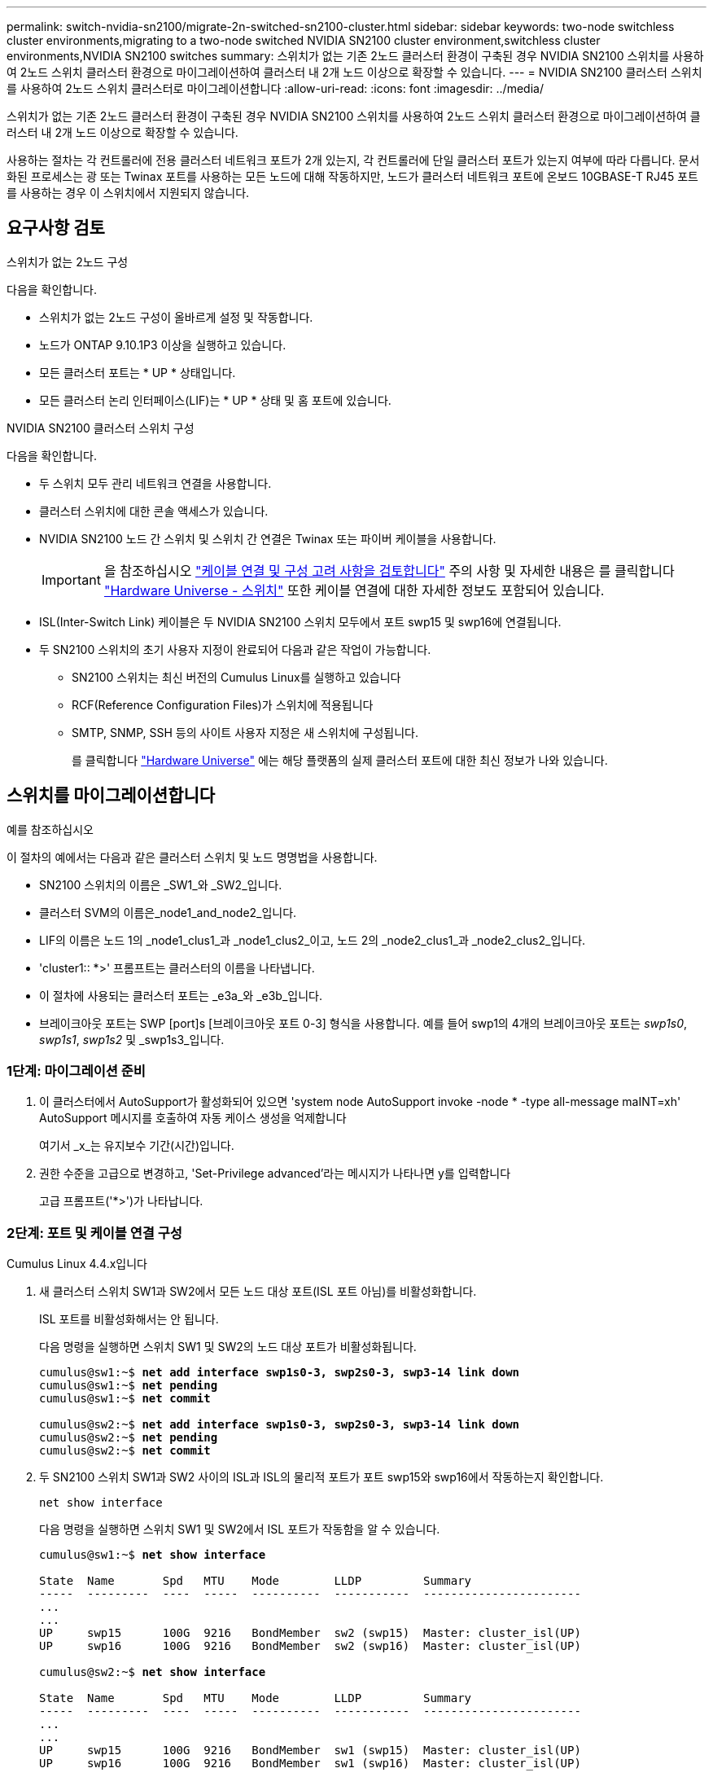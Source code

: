 ---
permalink: switch-nvidia-sn2100/migrate-2n-switched-sn2100-cluster.html 
sidebar: sidebar 
keywords: two-node switchless cluster environments,migrating to a two-node switched NVIDIA SN2100 cluster environment,switchless cluster environments,NVIDIA SN2100 switches 
summary: 스위치가 없는 기존 2노드 클러스터 환경이 구축된 경우 NVIDIA SN2100 스위치를 사용하여 2노드 스위치 클러스터 환경으로 마이그레이션하여 클러스터 내 2개 노드 이상으로 확장할 수 있습니다. 
---
= NVIDIA SN2100 클러스터 스위치를 사용하여 2노드 스위치 클러스터로 마이그레이션합니다
:allow-uri-read: 
:icons: font
:imagesdir: ../media/


[role="lead"]
스위치가 없는 기존 2노드 클러스터 환경이 구축된 경우 NVIDIA SN2100 스위치를 사용하여 2노드 스위치 클러스터 환경으로 마이그레이션하여 클러스터 내 2개 노드 이상으로 확장할 수 있습니다.

사용하는 절차는 각 컨트롤러에 전용 클러스터 네트워크 포트가 2개 있는지, 각 컨트롤러에 단일 클러스터 포트가 있는지 여부에 따라 다릅니다. 문서화된 프로세스는 광 또는 Twinax 포트를 사용하는 모든 노드에 대해 작동하지만, 노드가 클러스터 네트워크 포트에 온보드 10GBASE-T RJ45 포트를 사용하는 경우 이 스위치에서 지원되지 않습니다.



== 요구사항 검토

.스위치가 없는 2노드 구성
다음을 확인합니다.

* 스위치가 없는 2노드 구성이 올바르게 설정 및 작동합니다.
* 노드가 ONTAP 9.10.1P3 이상을 실행하고 있습니다.
* 모든 클러스터 포트는 * UP * 상태입니다.
* 모든 클러스터 논리 인터페이스(LIF)는 * UP * 상태 및 홈 포트에 있습니다.


.NVIDIA SN2100 클러스터 스위치 구성
다음을 확인합니다.

* 두 스위치 모두 관리 네트워크 연결을 사용합니다.
* 클러스터 스위치에 대한 콘솔 액세스가 있습니다.
* NVIDIA SN2100 노드 간 스위치 및 스위치 간 연결은 Twinax 또는 파이버 케이블을 사용합니다.
+

IMPORTANT: 을 참조하십시오 link:cabling-considerations-sn2100-cluster.html["케이블 연결 및 구성 고려 사항을 검토합니다"] 주의 사항 및 자세한 내용은 를 클릭합니다 https://hwu.netapp.com/SWITCH/INDEX["Hardware Universe - 스위치"^] 또한 케이블 연결에 대한 자세한 정보도 포함되어 있습니다.

* ISL(Inter-Switch Link) 케이블은 두 NVIDIA SN2100 스위치 모두에서 포트 swp15 및 swp16에 연결됩니다.
* 두 SN2100 스위치의 초기 사용자 지정이 완료되어 다음과 같은 작업이 가능합니다.
+
** SN2100 스위치는 최신 버전의 Cumulus Linux를 실행하고 있습니다
** RCF(Reference Configuration Files)가 스위치에 적용됩니다
** SMTP, SNMP, SSH 등의 사이트 사용자 지정은 새 스위치에 구성됩니다.
+
를 클릭합니다 https://hwu.netapp.com["Hardware Universe"^] 에는 해당 플랫폼의 실제 클러스터 포트에 대한 최신 정보가 나와 있습니다.







== 스위치를 마이그레이션합니다

.예를 참조하십시오
이 절차의 예에서는 다음과 같은 클러스터 스위치 및 노드 명명법을 사용합니다.

* SN2100 스위치의 이름은 _SW1_와 _SW2_입니다.
* 클러스터 SVM의 이름은_node1_and_node2_입니다.
* LIF의 이름은 노드 1의 _node1_clus1_과 _node1_clus2_이고, 노드 2의 _node2_clus1_과 _node2_clus2_입니다.
* 'cluster1:: *>' 프롬프트는 클러스터의 이름을 나타냅니다.
* 이 절차에 사용되는 클러스터 포트는 _e3a_와 _e3b_입니다.
* 브레이크아웃 포트는 SWP [port]s [브레이크아웃 포트 0-3] 형식을 사용합니다. 예를 들어 swp1의 4개의 브레이크아웃 포트는 _swp1s0_, _swp1s1_, _swp1s2_ 및 _swp1s3_입니다.




=== 1단계: 마이그레이션 준비

. 이 클러스터에서 AutoSupport가 활성화되어 있으면 'system node AutoSupport invoke -node * -type all-message maINT=xh' AutoSupport 메시지를 호출하여 자동 케이스 생성을 억제합니다
+
여기서 _x_는 유지보수 기간(시간)입니다.

. 권한 수준을 고급으로 변경하고, 'Set-Privilege advanced'라는 메시지가 나타나면 y를 입력합니다
+
고급 프롬프트('*>')가 나타납니다.





=== 2단계: 포트 및 케이블 연결 구성

[role="tabbed-block"]
====
.Cumulus Linux 4.4.x입니다
--
. 새 클러스터 스위치 SW1과 SW2에서 모든 노드 대상 포트(ISL 포트 아님)를 비활성화합니다.
+
ISL 포트를 비활성화해서는 안 됩니다.

+
다음 명령을 실행하면 스위치 SW1 및 SW2의 노드 대상 포트가 비활성화됩니다.

+
[listing, subs="+quotes"]
----
cumulus@sw1:~$ *net add interface swp1s0-3, swp2s0-3, swp3-14 link down*
cumulus@sw1:~$ *net pending*
cumulus@sw1:~$ *net commit*

cumulus@sw2:~$ *net add interface swp1s0-3, swp2s0-3, swp3-14 link down*
cumulus@sw2:~$ *net pending*
cumulus@sw2:~$ *net commit*
----
. 두 SN2100 스위치 SW1과 SW2 사이의 ISL과 ISL의 물리적 포트가 포트 swp15와 swp16에서 작동하는지 확인합니다.
+
`net show interface`

+
다음 명령을 실행하면 스위치 SW1 및 SW2에서 ISL 포트가 작동함을 알 수 있습니다.

+
[listing, subs="+quotes"]
----
cumulus@sw1:~$ *net show interface*

State  Name       Spd   MTU    Mode        LLDP         Summary
-----  ---------  ----  -----  ----------  -----------  -----------------------
...
...
UP     swp15      100G  9216   BondMember  sw2 (swp15)  Master: cluster_isl(UP)
UP     swp16      100G  9216   BondMember  sw2 (swp16)  Master: cluster_isl(UP)

cumulus@sw2:~$ *net show interface*

State  Name       Spd   MTU    Mode        LLDP         Summary
-----  ---------  ----  -----  ----------  -----------  -----------------------
...
...
UP     swp15      100G  9216   BondMember  sw1 (swp15)  Master: cluster_isl(UP)
UP     swp16      100G  9216   BondMember  sw1 (swp16)  Master: cluster_isl(UP)
----


--
.Cumulus Linux 5.x를 의미합니다
--
. 새 클러스터 스위치 SW1과 SW2 모두에서 모든 노드용 포트(ISL 포트 아님)를 비활성화합니다.
+
ISL 포트를 비활성화해서는 안 됩니다.

+
다음 명령을 실행하면 스위치 SW1 및 SW2의 노드 대상 포트가 비활성화됩니다.

+
[listing, subs="+quotes"]
----
cumulus@sw1:~$ *nv set interface swp1s0-3,swp2s0-3,swp3-14 link state down*
cumulus@sw1:~$ *nv config apply*
cumulus@sw1:~$ *nv config save*

cumulus@sw2:~$ *nv set interface swp1s0-3,swp2s0-3,swp3-14 link state down*
cumulus@sw2:~$ *nv config apply*
cumulus@sw2:~$ *nv config save*
----
. 두 SN2100 스위치 SW1과 SW2 사이의 ISL과 ISL의 물리적 포트가 포트 swp15와 swp16에서 작동하는지 확인합니다.
+
`nv show interface`

+
다음 예에서는 스위치 SW1 및 SW2에서 ISL 포트가 작동함을 보여 줍니다.

+
[listing, subs="+quotes"]
----
cumulus@sw1:~$ *nv show interface*

Interface     MTU    Speed  State  Remote Host  Remote Port                          Type    Summary
------------- ------ -----  ------ ------------ ------------------------------------ ------- -------
...
...
+ swp14       9216          down                                                     swp
+ swp15       9216   100G   up     ossg-rcf1    Intra-Cluster Switch ISL Port swp15  swp
+ swp16       9216   100G   up     ossg-rcf2    Intra-Cluster Switch ISL Port swp16  swp


cumulus@sw2:~$ *nv show interface*

Interface     MTU    Speed  State  Remote Host  Remote Port                          Type    Summary
------------- ------ -----  ------ ------------ ------------------------------------ ------- -------
...
...
+ swp14       9216          down                                                     swp
+ swp15       9216   100G   up     ossg-rcf1    Intra-Cluster Switch ISL Port swp15  swp
+ swp16       9216   100G   up     ossg-rcf2    Intra-Cluster Switch ISL Port swp16  swp
----


--
====
. [[step3]] 모든 클러스터 포트가 작동 중인지 확인:
+
네트워크 포트 쇼

+
각 포트가 표시되어야 합니다 `up` 용 `Link` 에 대한 건강입니다 `Health Status`.

+
.예제 보기
[%collapsible]
====
[listing, subs="+quotes"]
----
cluster1::*> *network port show*

Node: node1

                                                                        Ignore
                                                  Speed(Mbps)  Health   Health
Port      IPspace      Broadcast Domain Link MTU  Admin/Oper   Status   Status
--------- ------------ ---------------- ---- ---- ------------ -------- ------
e3a       Cluster      Cluster          up   9000  auto/100000 healthy  false
e3b       Cluster      Cluster          up   9000  auto/100000 healthy  false

Node: node2

                                                                        Ignore
                                                  Speed(Mbps)  Health   Health
Port      IPspace      Broadcast Domain Link MTU  Admin/Oper   Status   Status
--------- ------------ ---------------- ---- ---- ------------ -------- ------
e3a       Cluster      Cluster          up   9000  auto/100000 healthy  false
e3b       Cluster      Cluster          up   9000  auto/100000 healthy  false

----
====
. 모든 클러스터 LIF가 작동 중인지 확인합니다.
+
네트워크 인터페이스 쇼

+
각 클러스터 LIF는 에 대해 true로 표시되어야 합니다 `Is Home` 그리고 가 있습니다 `Status Admin/Oper` 의 `up/up`.

+
.예제 보기
[%collapsible]
====
[listing, subs="+quotes"]
----
cluster1::*> *network interface show -vserver Cluster*

            Logical    Status     Network            Current       Current Is
Vserver     Interface  Admin/Oper Address/Mask       Node          Port    Home
----------- ---------- ---------- ------------------ ------------- ------- -----
Cluster
            node1_clus1  up/up    169.254.209.69/16  node1         e3a     true
            node1_clus2  up/up    169.254.49.125/16  node1         e3b     true
            node2_clus1  up/up    169.254.47.194/16  node2         e3a     true
            node2_clus2  up/up    169.254.19.183/16  node2         e3b     true
----
====
. 클러스터 LIF에서 자동 되돌리기 사용 안 함:
+
'network interface modify -vserver Cluster-lif * -auto-revert false'

+
.예제 보기
[%collapsible]
====
[listing, subs="+quotes"]
----
cluster1::*> *network interface modify -vserver Cluster -lif * -auto-revert false*

          Logical
Vserver   Interface     Auto-revert
--------- ------------- ------------
Cluster
          node1_clus1   false
          node1_clus2   false
          node2_clus1   false
          node2_clus2   false

----
====
. 노드 1의 클러스터 포트 e3a에서 케이블을 분리한 다음, SN2100 스위치가 지원하는 적절한 케이블을 사용하여 클러스터 스위치 SW1의 포트 3에 e3a를 연결합니다.
+
를 클릭합니다 https://hwu.netapp.com/SWITCH/INDEX["Hardware Universe - 스위치"^] 케이블 연결에 대한 자세한 내용은 에 나와 있습니다.

. 노드 2의 클러스터 포트 e3a에서 케이블을 분리한 다음, SN2100 스위치가 지원하는 적절한 케이블을 사용하여 클러스터 스위치 SW1의 포트 4에 e3a를 연결합니다.


[role="tabbed-block"]
====
.Cumulus Linux 4.4.x입니다
--
. [[step8]]] 스위치 SW1에서 모든 노드 페이싱 포트를 활성화합니다.
+
다음 명령을 실행하면 스위치 SW1의 모든 노드 페이싱 포트가 활성화됩니다.

+
[listing, subs="+quotes"]
----
cumulus@sw1:~$ *net del interface swp1s0-3, swp2s0-3, swp3-14 link down*
cumulus@sw1:~$ *net pending*
cumulus@sw1:~$ *net commit*
----


. [[step]]] 스위치 SW1에서 모든 포트가 작동 중인지 확인합니다.
+
`net show interface all`

+
[listing, subs="+quotes"]
----
cumulus@sw1:~$ *net show interface all*

State  Name      Spd   MTU    Mode       LLDP            Summary
-----  --------- ----  -----  ---------- --------------- --------
...
DN     swp1s0    10G   9216   Trunk/L2                   Master: br_default(UP)
DN     swp1s1    10G   9216   Trunk/L2                   Master: br_default(UP)
DN     swp1s2    10G   9216   Trunk/L2                   Master: br_default(UP)
DN     swp1s3    10G   9216   Trunk/L2                   Master: br_default(UP)
DN     swp2s0    25G   9216   Trunk/L2                   Master: br_default(UP)
DN     swp2s1    25G   9216   Trunk/L2                   Master: br_default(UP)
DN     swp2s2    25G   9216   Trunk/L2                   Master: br_default(UP)
DN     swp2s3    25G   9216   Trunk/L2                   Master: br_default(UP)
UP     swp3      100G  9216   Trunk/L2    node1 (e3a)    Master: br_default(UP)
UP     swp4      100G  9216   Trunk/L2    node2 (e3a)    Master: br_default(UP)
...
...
UP     swp15     100G  9216   BondMember  swp15          Master: cluster_isl(UP)
UP     swp16     100G  9216   BondMember  swp16          Master: cluster_isl(UP)
...
----


--
.Cumulus Linux 5.x를 의미합니다
--
. [[step8]]] 스위치 SW1에서 모든 노드 페이싱 포트를 활성화합니다.
+
다음 명령을 실행하면 스위치 SW1의 모든 노드 페이싱 포트가 활성화됩니다.

+
[listing, subs="+quotes"]
----
cumulus@sw1:~$ *nv set interface swp1s0-3,swp2s0-3,swp3-14 link state up*
cumulus@sw1:~$ *nv config apply*
cumulus@sw1:~$ *nv config save*
----


. [[step9]] 스위치 SW1에서 모든 포트가 작동 중인지 확인합니다.
+
`nv show interface`

+
[listing, subs="+quotes"]
----
cumulus@sw1:~$ *nv show interface*

Interface    State  Speed  MTU    Type      Remote Host                 Remote Port  Summary
-----------  -----  -----  -----  --------  --------------------------  -----------  ----------
...
...
swp1s0       up     10G    9216   swp       odq-a300-1a                         e0a
swp1s1       up     10G    9216   swp       odq-a300-1b                         e0a
swp1s2       down   10G    9216   swp
swp1s3       down   10G    9216   swp
swp2s0       down   25G    9216   swp
swp2s1       down   25G    9216   swp
swp2s2       down   25G    9216   swp
swp2s3       down   25G    9216   swp
swp3         down          9216   swp
swp4         down          9216   swp
...
...
swp14        down          9216   swp
swp15        up     100G   9216   swp       ossg-int-rcf10                    swp15
swp16        up     100G   9216   swp       ossg-int-rcf10                    swp16
----


--
====
. [[step10]] 모든 클러스터 포트가 작동 중인지 확인:
+
네트워크 포트 표시 - IPSpace 클러스터

+
.예제 보기
[%collapsible]
====
다음 예에서는 모든 클러스터 포트가 노드 1과 노드 2에 있음을 보여 줍니다.

[listing, subs="+quotes"]
----
cluster1::*> *network port show -ipspace Cluster*

Node: node1
                                                                        Ignore
                                                  Speed(Mbps)  Health   Health
Port      IPspace      Broadcast Domain Link MTU  Admin/Oper   Status   Status
--------- ------------ ---------------- ---- ---- ------------ -------- ------
e3a       Cluster      Cluster          up   9000  auto/100000 healthy  false
e3b       Cluster      Cluster          up   9000  auto/100000 healthy  false

Node: node2
                                                                        Ignore
                                                  Speed(Mbps)  Health   Health
Port      IPspace      Broadcast Domain Link MTU  Admin/Oper   Status   Status
--------- ------------ ---------------- ---- ---- ------------ -------- ------
e3a       Cluster      Cluster          up   9000  auto/100000 healthy  false
e3b       Cluster      Cluster          up   9000  auto/100000 healthy  false

----
====
. 클러스터의 노드 상태에 대한 정보를 표시합니다.
+
'클러스터 쇼'

+
.예제 보기
[%collapsible]
====
다음 예제에는 클러스터에 있는 노드의 상태 및 자격에 대한 정보가 표시됩니다.

[listing, subs="+quotes"]
----
cluster1::*> *cluster show*

Node                 Health  Eligibility   Epsilon
-------------------- ------- ------------  ------------
node1                true    true          false
node2                true    true          false

----
====
. 노드 1의 클러스터 포트 e3b에서 케이블을 분리한 다음, SN2100 스위치가 지원하는 적절한 케이블을 사용하여 클러스터 스위치 SW2의 포트 3에 e3b를 연결합니다.
. 노드 2의 클러스터 포트 e3b에서 케이블을 분리한 다음, SN2100 스위치가 지원하는 적절한 케이블을 사용하여 클러스터 스위치 SW2의 포트 4에 e3b를 연결합니다.


[role="tabbed-block"]
====
.Cumulus Linux 4.4.x입니다
--
. [[step14]]] 스위치 SW2에서 모든 노드 페이싱 포트를 활성화합니다.
+
다음 명령을 사용하면 스위치 SW2에서 노드 연결 포트를 사용할 수 있습니다.

+
[listing, subs="+quotes"]
----
cumulus@sw2:~$ *net del interface swp1s0-3, swp2s0-3, swp3-14 link down*
cumulus@sw2:~$ *net pending*
cumulus@sw2:~$ *net commit*
----
. [[step15]]] 스위치 SW2에서 모든 포트가 작동 중인지 확인합니다.
+
`net show interface all`

+
[listing, subs="+quotes"]
----
cumulus@sw2:~$ *net show interface all*

State  Name      Spd   MTU    Mode       LLDP            Summary
-----  --------- ----  -----  ---------- --------------- --------
...
DN     swp1s0    10G   9216   Trunk/L2                   Master: br_default(UP)
DN     swp1s1    10G   9216   Trunk/L2                   Master: br_default(UP)
DN     swp1s2    10G   9216   Trunk/L2                   Master: br_default(UP)
DN     swp1s3    10G   9216   Trunk/L2                   Master: br_default(UP)
DN     swp2s0    25G   9216   Trunk/L2                   Master: br_default(UP)
DN     swp2s1    25G   9216   Trunk/L2                   Master: br_default(UP)
DN     swp2s2    25G   9216   Trunk/L2                   Master: br_default(UP)
DN     swp2s3    25G   9216   Trunk/L2                   Master: br_default(UP)
UP     swp3      100G  9216   Trunk/L2    node1 (e3b)    Master: br_default(UP)
UP     swp4      100G  9216   Trunk/L2    node2 (e3b)    Master: br_default(UP)
...
...
UP     swp15     100G  9216   BondMember  swp15          Master: cluster_isl(UP)
UP     swp16     100G  9216   BondMember  swp16          Master: cluster_isl(UP)
...
----


. [[step16]] 두 스위치 SW1과 SW2에서 두 노드가 각 스위치에 대해 하나씩 연결되어 있는지 확인합니다.
+
`net show lldp`

+
다음 예에서는 스위치 SW1과 SW2에 대해 적절한 결과를 보여 줍니다.



[listing, subs="+quotes"]
----
cumulus@sw1:~$ *net show lldp*

LocalPort  Speed  Mode        RemoteHost         RemotePort
---------  -----  ----------  -----------------  -----------
swp3       100G   Trunk/L2    node1              e3a
swp4       100G   Trunk/L2    node2              e3a
swp15      100G   BondMember  sw2                swp15
swp16      100G   BondMember  sw2                swp16

cumulus@sw2:~$ *net show lldp*

LocalPort  Speed  Mode        RemoteHost         RemotePort
---------  -----  ----------  -----------------  -----------
swp3       100G   Trunk/L2    node1              e3b
swp4       100G   Trunk/L2    node2              e3b
swp15      100G   BondMember  sw1                swp15
swp16      100G   BondMember  sw1                swp16
----
--
.Cumulus Linux 5.x를 의미합니다
--
. [[step14]]] 스위치 SW2에서 모든 노드 페이싱 포트를 활성화합니다.
+
다음 명령을 사용하면 스위치 SW2에서 노드 연결 포트를 사용할 수 있습니다.

+
[listing, subs="+quotes"]
----
cumulus@sw2:~$ *nv set interface swp1s0-3,swp2s0-3,swp3-14 link state up*
cumulus@sw2:~$ *nv config apply*
cumulus@sw2:~$ *nv config save*
----
. [[step15]]] 스위치 SW2에서 모든 포트가 작동 중인지 확인합니다.
+
`nv show interface`

+
[listing, subs="+quotes"]
----
cumulus@sw2:~$ *nv show interface*

Interface    State  Speed  MTU    Type      Remote Host                 Remote Port  Summary
-----------  -----  -----  -----  --------  --------------------------  -----------  ----------
...
...
swp1s0       up     10G    9216   swp       odq-a300-1a                         e0a
swp1s1       up     10G    9216   swp       odq-a300-1b                         e0a
swp1s2       down   10G    9216   swp
swp1s3       down   10G    9216   swp
swp2s0       down   25G    9216   swp
swp2s1       down   25G    9216   swp
swp2s2       down   25G    9216   swp
swp2s3       down   25G    9216   swp
swp3         down          9216   swp
swp4         down          9216   swp
...
...
swp14        down          9216   swp
swp15        up     100G   9216   swp       ossg-int-rcf10                    swp15
swp16        up     100G   9216   swp       ossg-int-rcf10                    swp16
----


. [[step16]] 두 스위치 SW1과 SW2에서 두 노드가 각 스위치에 대해 하나씩 연결되어 있는지 확인합니다.
+
`nv show interface --view=lldp`

+
다음 예는 SW1과 SW2의 두 스위치에 대한 적절한 결과를 보여줍니다.

+
[listing, subs="+quotes"]
----
cumulus@sw1:~$ *nv show interface --view=lldp*

Interface    Speed  Type      Remote Host                         Remote Port
-----------  -----  --------  ----------------------------------  -----------
...
...
swp1s0       10G    swp       odq-a300-1a                         e0a
swp1s1       10G    swp       odq-a300-1b                         e0a
swp1s2       10G    swp
swp1s3       10G    swp
swp2s0       25G    swp
swp2s1       25G    swp
swp2s2       25G    swp
swp2s3       25G    swp
swp3                swp
swp4                swp
...
...
swp14               swp
swp15        100G   swp       ossg-int-rcf10                      swp15
swp16        100G   swp       ossg-int-rcf10                      swp16

cumulus@sw2:~$ *nv show interface --view=lldp*

Interface    Speed  Type      Remote Host                         Remote Port
-----------  -----  --------  ----------------------------------  -----------
...
...
swp1s0       10G    swp       odq-a300-1a                         e0a
swp1s1       10G    swp       odq-a300-1b                         e0a
swp1s2       10G    swp
swp1s3       10G    swp
swp2s0       25G    swp
swp2s1       25G    swp
swp2s2       25G    swp
swp2s3       25G    swp
swp3                swp
swp4                swp
...
...
swp14               swp
swp15        100G   swp       ossg-int-rcf10                      swp15
swp16        100G   swp       ossg-int-rcf10                      swp16
----


--
====
. [[step17]] 클러스터에서 검색된 네트워크 장치에 대한 정보를 표시합니다.
+
`network device-discovery show -protocol lldp`

+
.예제 보기
[%collapsible]
====
[listing, subs="+quotes"]
----
cluster1::*> *network device-discovery show -protocol lldp*
Node/       Local  Discovered
Protocol    Port   Device (LLDP: ChassisID)  Interface     Platform
----------- ------ ------------------------- ------------  ----------------
node1      /lldp
            e3a    sw1 (b8:ce:f6:19:1a:7e)   swp3          -
            e3b    sw2 (b8:ce:f6:19:1b:96)   swp3          -
node2      /lldp
            e3a    sw1 (b8:ce:f6:19:1a:7e)   swp4          -
            e3b    sw2 (b8:ce:f6:19:1b:96)   swp4          -
----
====
. 모든 클러스터 포트가 작동하는지 확인합니다.
+
네트워크 포트 표시 - IPSpace 클러스터

+
.예제 보기
[%collapsible]
====
다음 예에서는 모든 클러스터 포트가 노드 1과 노드 2에 있음을 보여 줍니다.

[listing, subs="+quotes"]
----
cluster1::*> *network port show -ipspace Cluster*

Node: node1
                                                                       Ignore
                                                  Speed(Mbps) Health   Health
Port      IPspace      Broadcast Domain Link MTU  Admin/Oper  Status   Status
--------- ------------ ---------------- ---- ---- ----------- -------- ------
e3a       Cluster      Cluster          up   9000  auto/10000 healthy  false
e3b       Cluster      Cluster          up   9000  auto/10000 healthy  false

Node: node2
                                                                       Ignore
                                                  Speed(Mbps) Health   Health
Port      IPspace      Broadcast Domain Link MTU  Admin/Oper  Status   Status
--------- ------------ ---------------- ---- ---- ----------- -------- ------
e3a       Cluster      Cluster          up   9000  auto/10000 healthy  false
e3b       Cluster      Cluster          up   9000  auto/10000 healthy  false

----
====




=== 3단계: 구성을 확인합니다

. 모든 클러스터 LIF에서 자동 되돌리기 사용:
+
`net interface modify -vserver Cluster -lif * -auto-revert true`

+
.예제 보기
[%collapsible]
====
[listing, subs="+quotes"]
----
cluster1::*> *net interface modify -vserver Cluster -lif * -auto-revert true*

          Logical
Vserver   Interface     Auto-revert
--------- ------------- ------------
Cluster
          node1_clus1   true
          node1_clus2   true
          node2_clus1   true
          node2_clus2   true
----
====
. 모든 인터페이스가 '홈'에 대해 '참'으로 표시되는지 확인합니다.
+
`net interface show -vserver Cluster`

+

NOTE: 이 작업을 완료하는 데 1분 정도 걸릴 수 있습니다.

+
.예제 보기
[%collapsible]
====
다음 예에서는 모든 LIF가 node1과 node2에 있으며 "홈" 결과가 true인 것을 보여 줍니다.

[listing, subs="+quotes"]
----
cluster1::*> *net interface show -vserver Cluster*

          Logical      Status     Network            Current    Current Is
Vserver   Interface    Admin/Oper Address/Mask       Node       Port    Home
--------- ------------ ---------- ------------------ ---------- ------- ----
Cluster
          node1_clus1  up/up      169.254.209.69/16  node1      e3a     true
          node1_clus2  up/up      169.254.49.125/16  node1      e3b     true
          node2_clus1  up/up      169.254.47.194/16  node2      e3a     true
          node2_clus2  up/up      169.254.19.183/16  node2      e3b     true

----
====
. 설정이 비활성화되었는지 확인합니다.
+
'network options switchless-cluster show'

+
.예제 보기
[%collapsible]
====
다음 예제의 false 출력은 구성 설정이 비활성화되어 있음을 보여 줍니다.

[listing, subs="+quotes"]
----
cluster1::*> *network options switchless-cluster show*
Enable Switchless Cluster: *false*
----
====
. 클러스터에서 노드 구성원의 상태를 확인합니다.
+
'클러스터 쇼'

+
.예제 보기
[%collapsible]
====
다음 예는 클러스터에 있는 노드의 상태 및 적격성에 대한 정보를 보여줍니다.

[listing, subs="+quotes"]
----
cluster1::*> *cluster show*

Node                 Health  Eligibility   Epsilon
-------------------- ------- ------------  --------
node1                true    true          false
node2                true    true          false
----
====
. 원격 클러스터 인터페이스의 연결을 확인합니다.


[role="tabbed-block"]
====
.ONTAP 9.9.1 이상
--
를 사용할 수 있습니다 `network interface check cluster-connectivity` 클러스터 연결에 대한 접근성 검사를 시작한 다음 세부 정보를 표시하는 명령입니다.

`network interface check cluster-connectivity start` 및 `network interface check cluster-connectivity show`

[listing, subs="+quotes"]
----
cluster1::*> *network interface check cluster-connectivity start*
----
* 참고: * 몇 초 동안 기다린 후 `show` 명령을 실행하여 세부 정보를 표시합니다.

[listing, subs="+quotes"]
----
cluster1::*> *network interface check cluster-connectivity show*
                                  Source           Destination      Packet
Node   Date                       LIF              LIF              Loss
------ -------------------------- ---------------- ---------------- -----------
node1
       3/5/2022 19:21:18 -06:00   node1_clus2      node2-clus1      none
       3/5/2022 19:21:20 -06:00   node1_clus2      node2_clus2      none
node2
       3/5/2022 19:21:18 -06:00   node2_clus2      node1_clus1      none
       3/5/2022 19:21:20 -06:00   node2_clus2      node1_clus2      none
----
--
.모든 ONTAP 릴리스
--
모든 ONTAP 릴리스에 대해 을 사용할 수도 있습니다 `cluster ping-cluster -node <name>` 연결 상태를 확인하는 명령:

`cluster ping-cluster -node <name>`

[listing, subs="+quotes"]
----
cluster1::*> *cluster ping-cluster -node local*
Host is node1
Getting addresses from network interface table...
Cluster node1_clus1 169.254.209.69 node1 e3a
Cluster node1_clus2 169.254.49.125 node1 e3b
Cluster node2_clus1 169.254.47.194 node2 e3a
Cluster node2_clus2 169.254.19.183 node2 e3b
Local = 169.254.47.194 169.254.19.183
Remote = 169.254.209.69 169.254.49.125
Cluster Vserver Id = 4294967293
Ping status:

Basic connectivity succeeds on 4 path(s)
Basic connectivity fails on 0 path(s)

Detected 9000 byte MTU on 4 path(s):
Local 169.254.47.194 to Remote 169.254.209.69
Local 169.254.47.194 to Remote 169.254.49.125
Local 169.254.19.183 to Remote 169.254.209.69
Local 169.254.19.183 to Remote 169.254.49.125
Larger than PMTU communication succeeds on 4 path(s)
RPC status:
2 paths up, 0 paths down (tcp check)
2 paths up, 0 paths down (udp check)
----
--
====
. [[step6]] 권한 수준을 admin으로 다시 변경합니다.
+
'Set-Privilege admin'입니다

. 자동 케이스 생성을 억제한 경우 AutoSupport 메시지를 호출하여 다시 활성화합니다.
+
'System node AutoSupport invoke-node * -type all-message maINT=end'



.다음 단계
link:../switch-cshm/config-overview.html["스위치 상태 모니터링을 구성합니다"]..
